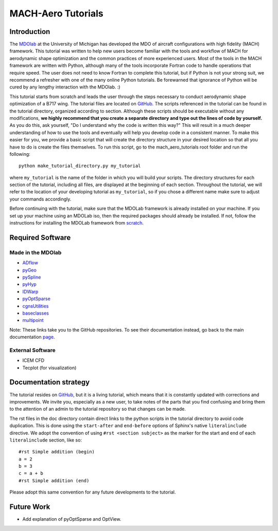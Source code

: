 .. _intro:

###################
MACH-Aero Tutorials
###################

Introduction
================================================================================
The `MDOlab <http://mdolab.engin.umich.edu>`_ at the University of Michigan has developed the MDO of aircraft configurations with high fidelity (MACH) framework.
This tutorial was written to help new users become familiar with the tools and workflow of MACH for aerodynamic shape optimization and the common practices of more experienced users.
Most of the tools in the MACH framework are written with Python, although many of the tools incorporate Fortran code to handle operations that require speed.
The user does not need to know Fortran to complete this tutorial, but if Python is not your strong suit, we recommend a refresher with one of the many online Python tutorials.
Be forewarned that ignorance of Python will be cured by any lengthy interaction with the MDOlab. :)

This tutorial starts from scratch and leads the user through the steps necessary to conduct aerodynamic shape optimization of a B717 wing.
The tutorial files are located on `GitHub <https://github.com/mdolab/mach_aero_tutorials/>`_.
The scripts referenced in the tutorial can be found in the tutorial directory, organized according to section.
Although these scripts should be executable without any modifications, **we highly recommend that you create a separate directory and type out the lines of code by yourself.**
As you do this, ask yourself, "Do I understand why the code is written this way?"
This will result in a much deeper understanding of how to use the tools and eventually will help you develop code in a consistent manner.
To make this easier for you, we provide a basic script that will create the directory structure in your desired location so that all you have to do is create the files themselves.
To run this script, go to the mach_aero_tutorials root folder and run the following:
::

    python make_tutorial_directory.py my_tutorial

where ``my_tutorial`` is the name of the folder in which you will build your scripts.
The directory structures for each section of the tutorial, including all files, are displayed at the beginning of each section.
Throughout the tutorial, we will refer to the location of your developing tutorial as ``my_tutorial``, so if you chose a different name make sure to adjust your commands accordingly.

Before continuing with the tutorial, make sure that the MDOLab framework is already installed on your machine.
If you set up your machine using an MDOLab iso, then the required packages should already be installed.
If not, follow the instructions for installing the MDOLab framework from `scratch <http://mdolab.engin.umich.edu/docs/installInstructions/installFromScratch.html>`_.


Required Software
=================

Made in the MDOlab
------------------
* `ADflow <https://github.com/mdolab/adflow>`_
* `pyGeo <https://github.com/mdolab/pygeo>`_
* `pySpline <https://github.com/mdolab/pyspline>`_
* `pyHyp <https://github.com/mdolab/pyhyp>`_
* `IDWarp <https://github.com/mdolab/idwarp>`_
* `pyOptSparse <https://github.com/mdolab/pyoptsparse>`_
* `cgnsUtilities <https://github.com/mdolab/cgnsutilities>`_
* `baseclasses <https://github.com/mdolab/baseclasses>`_
* `multipoint <https://github.com/mdolab/multipoint.git>`_

Note: These links take you to the GitHub repositories.
To see their documentation instead, go back to the main documentation `page <http://mdolab.engin.umich.edu/docs/index.html>`_.

External Software
-----------------
* ICEM CFD
* Tecplot (for visualization)

Documentation strategy
======================
The tutorial resides on `GitHub <https://github.com/mdolab/MACH-Aero-tutorial/>`_, but it is a living tutorial, which means that it is constantly updated with corrections and improvements.
We invite you, especially as a new user, to take notes of the parts that you find confusing and bring them to the attention of an admin to the tutorial repository so that changes can be made.

The rst files in the doc directory contain direct links to the python scripts in the tutorial directory to avoid code duplication.
This is done using the ``start-after`` and ``end-before`` options of Sphinx's native ``literalinclude`` directive.
We adopt the convention of using ``#rst <section subject>`` as the marker for the start and end of each ``literalinclude`` section, like so:
::

    #rst Simple addition (begin)
    a = 2
    b = 3
    c = a + b
    #rst Simple addition (end)

Please adopt this same convention for any future developments to the tutorial.

Future Work
===========

- Add explanation of pyOptSparse and OptView.
